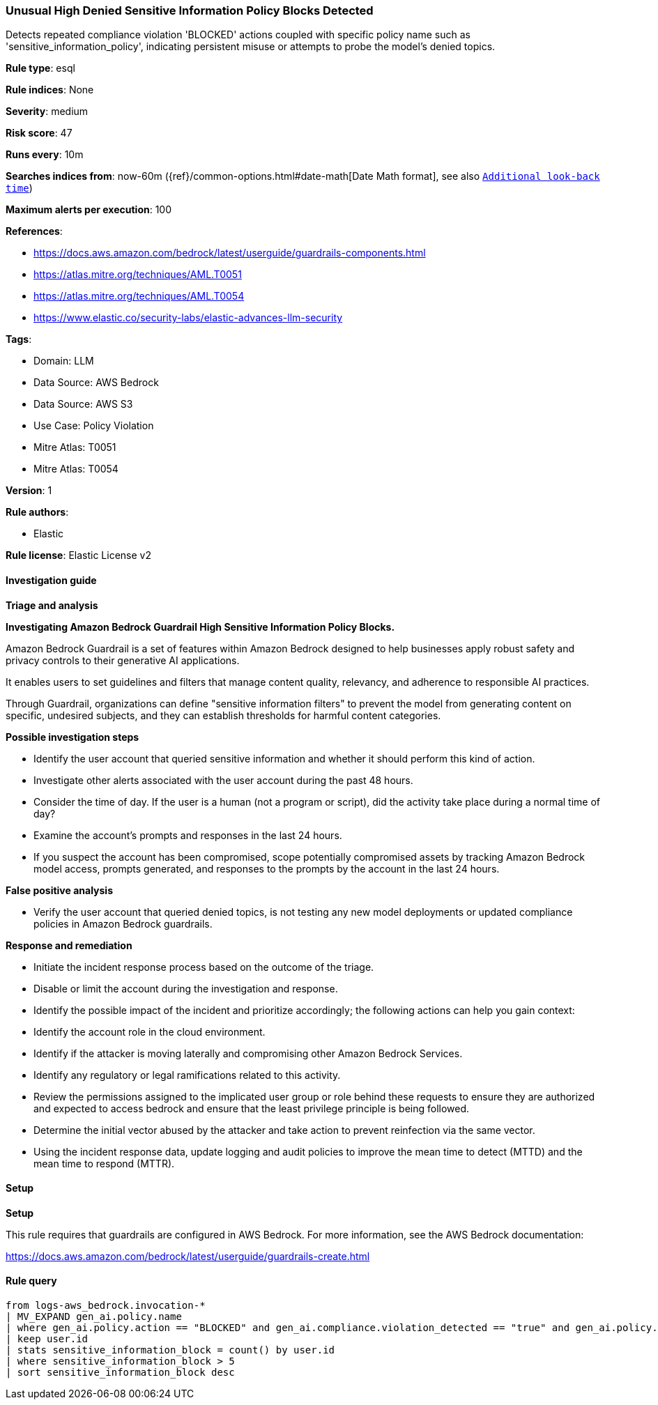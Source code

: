 [[prebuilt-rule-8-15-12-unusual-high-denied-sensitive-information-policy-blocks-detected]]
=== Unusual High Denied Sensitive Information Policy Blocks Detected

Detects repeated compliance violation 'BLOCKED' actions coupled with specific policy name such as 'sensitive_information_policy', indicating persistent misuse or attempts to probe the model's denied topics.

*Rule type*: esql

*Rule indices*: None

*Severity*: medium

*Risk score*: 47

*Runs every*: 10m

*Searches indices from*: now-60m ({ref}/common-options.html#date-math[Date Math format], see also <<rule-schedule, `Additional look-back time`>>)

*Maximum alerts per execution*: 100

*References*: 

* https://docs.aws.amazon.com/bedrock/latest/userguide/guardrails-components.html
* https://atlas.mitre.org/techniques/AML.T0051
* https://atlas.mitre.org/techniques/AML.T0054
* https://www.elastic.co/security-labs/elastic-advances-llm-security

*Tags*: 

* Domain: LLM
* Data Source: AWS Bedrock
* Data Source: AWS S3
* Use Case: Policy Violation
* Mitre Atlas: T0051
* Mitre Atlas: T0054

*Version*: 1

*Rule authors*: 

* Elastic

*Rule license*: Elastic License v2


==== Investigation guide



*Triage and analysis*



*Investigating Amazon Bedrock Guardrail High Sensitive Information Policy Blocks.*


Amazon Bedrock Guardrail is a set of features within Amazon Bedrock designed to help businesses apply robust safety and privacy controls to their generative AI applications.

It enables users to set guidelines and filters that manage content quality, relevancy, and adherence to responsible AI practices.

Through Guardrail, organizations can define "sensitive information filters" to prevent the model from generating content on specific, undesired subjects,
and they can establish thresholds for harmful content categories.


*Possible investigation steps*


- Identify the user account that queried sensitive information and whether it should perform this kind of action.
- Investigate other alerts associated with the user account during the past 48 hours.
- Consider the time of day. If the user is a human (not a program or script), did the activity take place during a normal time of day?
- Examine the account's prompts and responses in the last 24 hours.
- If you suspect the account has been compromised, scope potentially compromised assets by tracking Amazon Bedrock model access, prompts generated, and responses to the prompts by the account in the last 24 hours.


*False positive analysis*


- Verify the user account that queried denied topics, is not testing any new model deployments or updated compliance policies in Amazon Bedrock guardrails.


*Response and remediation*


- Initiate the incident response process based on the outcome of the triage.
- Disable or limit the account during the investigation and response.
- Identify the possible impact of the incident and prioritize accordingly; the following actions can help you gain context:
    - Identify the account role in the cloud environment.
    - Identify if the attacker is moving laterally and compromising other Amazon Bedrock Services.
    - Identify any regulatory or legal ramifications related to this activity.
- Review the permissions assigned to the implicated user group or role behind these requests to ensure they are authorized and expected to access bedrock and ensure that the least privilege principle is being followed.
- Determine the initial vector abused by the attacker and take action to prevent reinfection via the same vector.
- Using the incident response data, update logging and audit policies to improve the mean time to detect (MTTD) and the mean time to respond (MTTR).


==== Setup



*Setup*


This rule requires that guardrails are configured in AWS Bedrock. For more information, see the AWS Bedrock documentation:

https://docs.aws.amazon.com/bedrock/latest/userguide/guardrails-create.html


==== Rule query


[source, js]
----------------------------------
from logs-aws_bedrock.invocation-*
| MV_EXPAND gen_ai.policy.name 
| where gen_ai.policy.action == "BLOCKED" and gen_ai.compliance.violation_detected == "true" and gen_ai.policy.name == "sensitive_information_policy"
| keep user.id
| stats sensitive_information_block = count() by user.id
| where sensitive_information_block > 5
| sort sensitive_information_block desc

----------------------------------
